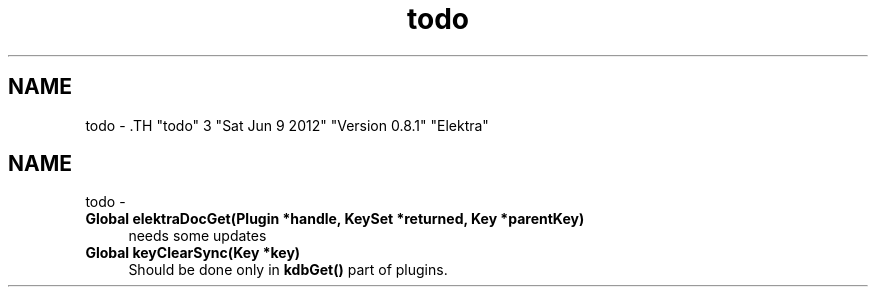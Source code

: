 .TH "todo" 3 "Sat Jun 9 2012" "Version 0.8.1" "Elektra" \" -*- nroff -*-
.ad l
.nh
.SH NAME
todo \- .TH "todo" 3 "Sat Jun 9 2012" "Version 0.8.1" "Elektra" \" -*- nroff -*-
.ad l
.nh
.SH NAME
todo \-  
.IP "\fBGlobal \fBelektraDocGet\fP(Plugin *handle, KeySet *returned, Key *parentKey) \fP" 1c
needs some updates
.PP
.PP
 
.IP "\fBGlobal \fBkeyClearSync\fP(Key *key) \fP" 1c
Should be done only in \fBkdbGet()\fP part of plugins.
.PP

